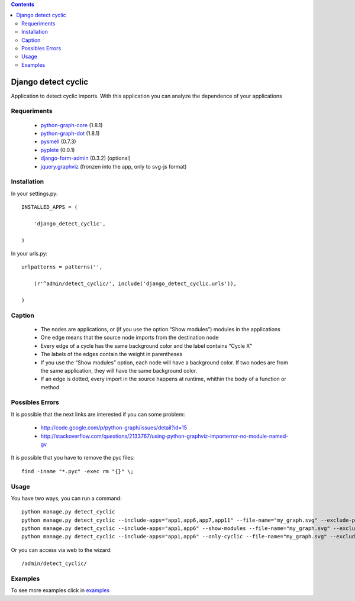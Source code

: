 .. contents::

====================
Django detect cyclic
====================

Application to detect cyclic imports.
With this application you can analyze the dependence of your applications

.. image:: https://github.com/goinnn/django-detect-cyclic/raw/master/examples/example-only-cyclic-exclude.png

Requeriments
============

 * `python-graph-core <http://pypi.python.org/pypi/python-graph-core/>`_ (1.8.1)
 * `python-graph-dot <http://pypi.python.org/pypi/python-graph-dot/>`_ (1.8.1)
 * `pysmell <http://pypi.python.org/pypi/pysmell/>`_ (0.7.3)
 * `pyplete <http://pypi.python.org/pypi/pyplete/>`_ (0.0.1)
 * `django-form-admin <http://pypi.python.org/pypi/django-form-admin>`_ (0.3.2) (optional)
 * `jquery.graphviz <https://github.com/goinnn/jquery.graphviz/>`_ (fronzen into the app, only to svg-js format)


Installation
============

In your settings.py:

::

    INSTALLED_APPS = (

        'django_detect_cyclic',

    )

In your urls.py:

::

    urlpatterns = patterns('',

        (r'^admin/detect_cyclic/', include('django_detect_cyclic.urls')),

    )

Caption
=======

 * The nodes are applications, or (if you use the option “Show modules”) modules in the applications
 * One edge means that the source node imports from the destination node
 * Every edge of a cycle has the same background color and the label contains “Cycle X”
 * The labels of the edges contain the weight in parentheses
 * If you use the “Show modules” option, each node will have a background color. If two nodes are from the same application, they will have the same background color.
 * If an edge is dotted, every import in the source happens at runtime, whithin the body of a function or method


Possibles Errors
================

It is possible that the next links are interested if you can some problem:

 * http://code.google.com/p/python-graph/issues/detail?id=15
 * http://stackoverflow.com/questions/2133767/using-python-graphviz-importerror-no-module-named-gv

It is possible that you have to remove the pyc files:

::

    find -iname "*.pyc" -exec rm "{}" \;

Usage 
=====

You have two ways, you can run a command:

::

    python manage.py detect_cyclic
    python manage.py detect_cyclic --include-apps="app1,app6,app7,app11" --file-name="my_graph.svg" --exclude-packages="migrations,templatetags" --verbosity=2
    python manage.py detect_cyclic --include-apps="app1,app6" --show-modules --file-name="my_graph.svg" --exclude-packages="migrations" --verbosity=2
    python manage.py detect_cyclic --include-apps="app1,app6" --only-cyclic --file-name="my_graph.svg" --exclude-packages="migrations" --verbosity=2

Or you can access via web to the wizard:

::

   /admin/detect_cyclic/


Examples
========

To see more examples click in `examples <https://github.com/goinnn/django-detect-cyclic/blob/master/EXAMPLES.rst/>`_
